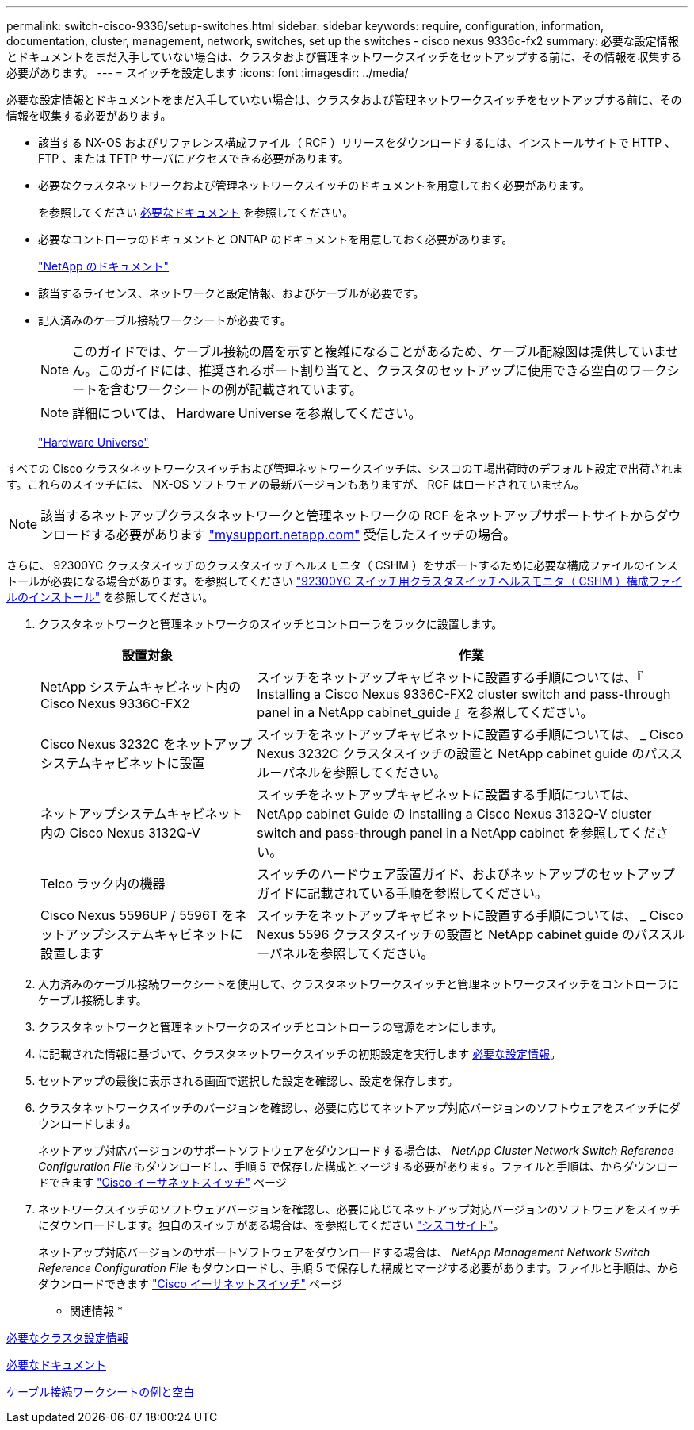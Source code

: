 ---
permalink: switch-cisco-9336/setup-switches.html 
sidebar: sidebar 
keywords: require, configuration, information, documentation, cluster, management, network, switches, set up the switches - cisco nexus 9336c-fx2 
summary: 必要な設定情報とドキュメントをまだ入手していない場合は、クラスタおよび管理ネットワークスイッチをセットアップする前に、その情報を収集する必要があります。 
---
= スイッチを設定します
:icons: font
:imagesdir: ../media/


[role="lead"]
必要な設定情報とドキュメントをまだ入手していない場合は、クラスタおよび管理ネットワークスイッチをセットアップする前に、その情報を収集する必要があります。

* 該当する NX-OS およびリファレンス構成ファイル（ RCF ）リリースをダウンロードするには、インストールサイトで HTTP 、 FTP 、または TFTP サーバにアクセスできる必要があります。
* 必要なクラスタネットワークおよび管理ネットワークスイッチのドキュメントを用意しておく必要があります。
+
を参照してください xref:setup-required-documentation.adoc[必要なドキュメント] を参照してください。

* 必要なコントローラのドキュメントと ONTAP のドキュメントを用意しておく必要があります。
+
https://netapp.com/us/documenation/index.aspx["NetApp のドキュメント"^]

* 該当するライセンス、ネットワークと設定情報、およびケーブルが必要です。
* 記入済みのケーブル接続ワークシートが必要です。
+

NOTE: このガイドでは、ケーブル接続の層を示すと複雑になることがあるため、ケーブル配線図は提供していません。このガイドには、推奨されるポート割り当てと、クラスタのセットアップに使用できる空白のワークシートを含むワークシートの例が記載されています。

+

NOTE: 詳細については、 Hardware Universe を参照してください。

+
https://hwu.netapp.com["Hardware Universe"^]



すべての Cisco クラスタネットワークスイッチおよび管理ネットワークスイッチは、シスコの工場出荷時のデフォルト設定で出荷されます。これらのスイッチには、 NX-OS ソフトウェアの最新バージョンもありますが、 RCF はロードされていません。


NOTE: 該当するネットアップクラスタネットワークと管理ネットワークの RCF をネットアップサポートサイトからダウンロードする必要があります http://mysupport.netapp.com/["mysupport.netapp.com"^] 受信したスイッチの場合。

さらに、 92300YC クラスタスイッチのクラスタスイッチヘルスモニタ（ CSHM ）をサポートするために必要な構成ファイルのインストールが必要になる場合があります。を参照してください link:setup_install_cshm_file.md#["92300YC スイッチ用クラスタスイッチヘルスモニタ（ CSHM ）構成ファイルのインストール"] を参照してください。

. クラスタネットワークと管理ネットワークのスイッチとコントローラをラックに設置します。
+
[cols="1,2"]
|===
| 設置対象 | 作業 


 a| 
NetApp システムキャビネット内の Cisco Nexus 9336C-FX2
 a| 
スイッチをネットアップキャビネットに設置する手順については、『 Installing a Cisco Nexus 9336C-FX2 cluster switch and pass-through panel in a NetApp cabinet_guide 』を参照してください。



 a| 
Cisco Nexus 3232C をネットアップシステムキャビネットに設置
 a| 
スイッチをネットアップキャビネットに設置する手順については、 _ Cisco Nexus 3232C クラスタスイッチの設置と NetApp cabinet guide のパススルーパネルを参照してください。



 a| 
ネットアップシステムキャビネット内の Cisco Nexus 3132Q-V
 a| 
スイッチをネットアップキャビネットに設置する手順については、 NetApp cabinet Guide の Installing a Cisco Nexus 3132Q-V cluster switch and pass-through panel in a NetApp cabinet を参照してください。



 a| 
Telco ラック内の機器
 a| 
スイッチのハードウェア設置ガイド、およびネットアップのセットアップガイドに記載されている手順を参照してください。



 a| 
Cisco Nexus 5596UP / 5596T をネットアップシステムキャビネットに設置します
 a| 
スイッチをネットアップキャビネットに設置する手順については、 _ Cisco Nexus 5596 クラスタスイッチの設置と NetApp cabinet guide のパススルーパネルを参照してください。

|===
. 入力済みのケーブル接続ワークシートを使用して、クラスタネットワークスイッチと管理ネットワークスイッチをコントローラにケーブル接続します。
. クラスタネットワークと管理ネットワークのスイッチとコントローラの電源をオンにします。
. に記載された情報に基づいて、クラスタネットワークスイッチの初期設定を実行します xref:setup-required-information.adoc[必要な設定情報]。
. セットアップの最後に表示される画面で選択した設定を確認し、設定を保存します。
. クラスタネットワークスイッチのバージョンを確認し、必要に応じてネットアップ対応バージョンのソフトウェアをスイッチにダウンロードします。
+
ネットアップ対応バージョンのサポートソフトウェアをダウンロードする場合は、 _NetApp Cluster Network Switch Reference Configuration File_ もダウンロードし、手順 5 で保存した構成とマージする必要があります。ファイルと手順は、からダウンロードできます https://mysupport.netapp.com/site/info/cisco-ethernet-switch["Cisco イーサネットスイッチ"^] ページ

. ネットワークスイッチのソフトウェアバージョンを確認し、必要に応じてネットアップ対応バージョンのソフトウェアをスイッチにダウンロードします。独自のスイッチがある場合は、を参照してください https://cisco.com["シスコサイト"^]。
+
ネットアップ対応バージョンのサポートソフトウェアをダウンロードする場合は、 _NetApp Management Network Switch Reference Configuration File_ もダウンロードし、手順 5 で保存した構成とマージする必要があります。ファイルと手順は、からダウンロードできます https://mysupport.netapp.com/site/info/cisco-ethernet-switch["Cisco イーサネットスイッチ"^] ページ



* 関連情報 *

xref:setup-required-information.adoc[必要なクラスタ設定情報]

xref:setup-required-documentation.adoc[必要なドキュメント]

xref:setup-worksheets-sample-cabling.adoc[ケーブル接続ワークシートの例と空白]
